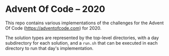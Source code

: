 * Advent Of Code -- 2020

This repo contains various implementations of the challenges for the
Advent Of Code (https://adventofcode.com) for 2020.

The solution types are represented by the top-level directories, with
a day subdirectory for each solution, and a ~run.sh~ that can be
executed in each directory to run that day's implementation.

